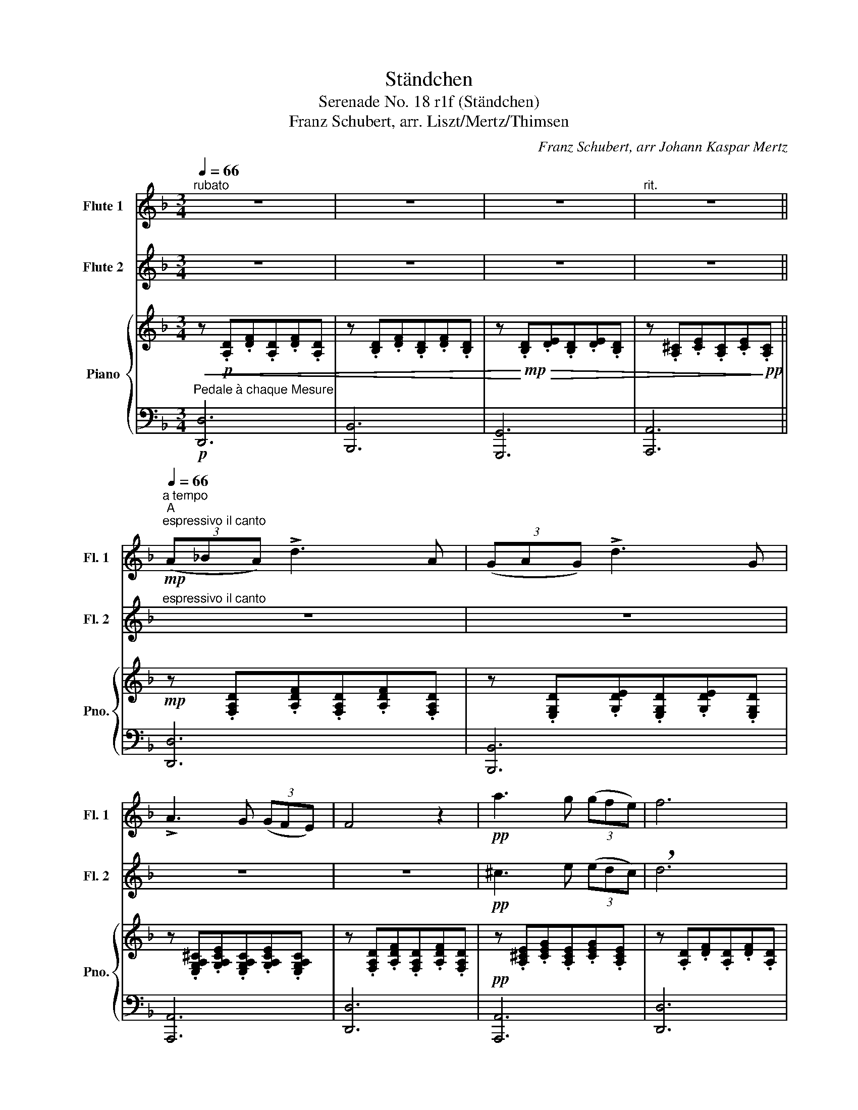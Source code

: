 X:1
T:Ständchen
T:Serenade No. 18 r1f (Ständchen)
T:Franz Schubert, arr. Liszt/Mertz/Thimsen
C:Franz Schubert, arr Johann Kaspar Mertz
%%score 1 2 { ( 3 5 6 ) | ( 4 7 8 ) }
L:1/8
Q:1/4=66
M:3/4
K:F
V:1 treble nm="Flute 1" snm="Fl. 1"
V:2 treble nm="Flute 2" snm="Fl. 2"
V:3 treble nm="Piano" snm="Pno."
V:5 treble 
V:6 treble 
V:4 bass 
V:7 bass 
V:8 bass 
V:1
"^rubato" z6 | z6 | z6 |[Q:1/4=62]"^rit." z6[Q:1/4=58][Q:1/4=56] || %4
[Q:1/4=66]"^a tempo""^A"!mp!"^espressivo il canto" (3(A_BA) !>!d3 A | (3(GAG) !>!d3 G | %6
 !>!A3 G (3(GFE) | F4 z2 |!pp! a3 g (3(gfe) | f6 | z6 | z6 | z6 | z4 z!p! F | E3 G (3(GFE) | F6 | %16
!mf!!<(! (3:2:2(A2 ^c !>!f3) e!<)! |!f!!>(! (3:2:2(d2 A !>!F3) D!>)! |!mp!{_Bc} (3(_BAB) !>!d3 B | %19
 A6 |!pp!{_Bc} (3(_BAB) !>!d3 B | A6 | z6 | z6 | z6 | z6 |!f! (3(G^FG) !>!=B3 E | ^F4 z2 | %28
!mf!"^espressivo" G4 (3:2:2(!>!B2 G | ^F3) (.F .F.F | G3) (.^C .E.G | ^F4) z2 | %32
!p! G4 (3:2:2(!>!=B2 G | ^F3) (.F .F.F | G3) (.^C .E.G |"^rit." ^F6-) | %36
[Q:1/4=62] F6[Q:1/4=58][Q:1/4=54] ||[Q:1/4=66]"^a tempo""^B" z2!p! (3(A_BA !>!d2-) | %38
 (3:2:2d2 z (3(GAG) !>!d2 | z G !>!A4- | (3:2:2A2 G (3(GFE) F2 | z2!mp! (3(A_BA) f2- | %42
 (3:2:2f2 A (3(GAG) e2- | (3:2:2e2 d c4- | (3:2:2c2 B (3(BAG) A2 | z2!p! (3:2:2(A2 ^c f2-) | %46
 (3:2:2f2 e (3:2:2(d2 A F)D | z2{Bc} (3(BAB) d2- | (3:2:2d2 (B A4) | z2{ga} (3(g^fg) _b2 | %50
 (3:2:2z2 (g =f4) | z2!p! (3:2:2(a2 ^c'!mp! f'2-) |!>(! (3:2:2f'2 e' (3:2:2(d'2 a ^f2-)!>)! | %53
!p! f2{=bc'} (3(=b_b=b) d'2- | (3:2:2d'2 =b a4 |!p!!>(! z2 (3g^fg (3:2:2=b2 g!>)! |!pp! ^f6 | z6 | %58
!p! A>!<(!A ^c>c e>!<)!!mf!e | a3!p! ^c'/d'/ (e'>d' |!<(! ^c'6) | %61
 (^f'3!<)!!f! e')!>(! (3(e'd'^c') | (=b>^c' d'2) =b2!>)! |!pp! ([g=b][gb][gb][gb][gb][gb]) | %64
 ([=Bd][Bd][Bd][Bd][Bd][Bd]) |"^a tempo" z2"G"{=bc'} (3(=b_b=b) d'2- | (3:2:2d'2 =b a4 | %67
 z2 (3(g^fg) (3:2:2=b2 (g |"^rit."[Q:1/4=62]!mp! ^f6-) |[Q:1/4=58] f6 || %70
"^C"[Q:1/4=66]"^a tempo""^marcato" z2!p! (3(a{/c'}_ba) d'2- | (3:2:2d'2 z!p! (3(g{/b}ag) d'2- | %72
 (3:2:2d'2 g a4- | (3:2:2a2 g (3(gfe) f2- | f2!p! (3(a{/c'}_ba) f'2- | %75
 (3:2:2f'2 z!p! (3(a{/c'}_ba) e'2- | (3:2:2e'2 d' c'4- | (3:2:2c'2 b (3(bag) a2 | %78
 z2 (3:2:2(a2 ^c' f'2- | (3:2:2f'2) e' (3:2:2(d'2 a f2) | z2{bc'} (3(bab) d'2- | %81
 (3:2:2d'2 _b a2- (3:2:2a2 z | z2{ga} (3(g^fg) _b2- | (3:2:2b2 g f3 z | z2 (3:2:2(a2 ^c' f'2- | %85
 (3:2:2f'2) e' (3:2:2((d'2 a ^f2)) | z2{=bc'} (3(=b_b=b) d'2- | (3:2:2d'2 =b a3 z | %88
!f!!f!"^energico""^energico"{e^f} (3((e^de)) (3((e'^d'e'!>(! g'>))(^c' | d'4-)!>)!!p!!p! d'2 | %90
!<(! A>A ^c>c e>!<)!!mf!e |!p! (3a^ga (3^c'=c'^c' e'2 | z6 | z2 z!mp!!mp! ((^c e>d | %94
 ^c4))!f!!f! E2 | D4 D z |!p! (e2 d2) =B z |!pp! d4 =B z | z2!p!{=b^c'} (3(=b_b=b) d'2- | %99
 (3:2:2d'2 =b a3 z |!f!"^energico"{e^f} (3(e^de) (3(e'^d'e' (3:2:2g'2) (^c' | d'6-) |!f!!>(! d'6 || %103
"^D" b6!>)! |!p! a6 | ^f4 A2 |!p! B2-!<(! B/(B/d/g/!<)!!mf! b/!>(!g/d/B/)!>)! |!p! A3 (.A .A.A | %108
 A3) (.A .A.A | A4) A2 |!p!"^dolcissimo"!<(! =B2- B/(B/d/g/!<)!!mf! =b/!>(!g/d/B/)!>)! | %111
!p! A3 (.A .A.A | A3) (.A .A.A |"^rit."[Q:1/4=62]!p! A6-) |!p![Q:1/4=58]!>(! A6-!>)! | %115
[Q:1/4=54]!pp! !fermata!A6 |] %116
V:2
 z6 | z6 | z6 | z6 ||"^espressivo il canto" z6 | z6 | z6 | z6 |!pp! ^c3 e (3(edc) | !breath!d6 | %10
!mp! (3(ABA) !>!f3 A | (3(GAG) !>!e3 d | !>!c3 B (3(BAG) | !breath!A4 z!p! d | c3 B (3(BAG) | A6 | %16
 z6 | z6 | z6 | z6 |!pp!{GA} (3G^FG !>!B3 E | !breath!=F6 |!mp!!<(! (3:2:2(A2 ^c !>!f3)!f! e!<)! | %23
!>(! (3:2:2(d2 A !>!^F3)!mp! D!>)! |{=Bc} (3(=B_B=B) !>!d3 =B | !breath!A6 |!f! (3(e^de) !>!g3 ^c | %27
 !breath!d4 z2 |!mf!"^espressivo" !courtesy!_B4 (3:2:2(!>!d2 B | A3) (.A .A.A | A3) (.A .A.A | %31
 !breath!A4) z2 |!p! =B4 (3:2:2((!>!d2 B | A3)) (.A .A.A | A3) (.A .A.A | A6-) | A6 || %37
 z2!p! (3(A!courtesy!_BA) !>!F2- | (3:2:2F2 z (3(GAG) !>!!breath!E2 | z E (!>!^C4 | %40
 (3:2:2D2) E (3(ED^C) !breath!D2 | z2!mp! (3(ABA) F2- | (3:2:2F2 A (3(GAG) (E2 | (3:2:2E2) A (E4 | %44
 (3:2:2F2) G (3(GFE) !breath!F2 | z2!p! (3:2:2((A2 ^c f2-)) | (3:2:2f2 e (3:2:2(d2 A F)!breath!D | %47
 z2{Bc} (3(BAB) d2- | (3:2:2d2 (B !breath!F4) | z2{ga} (3g^fg e2 | (3:2:2z2 (g !breath!A4) | %51
 z2!p!!<(! (3:2:2(a2 ^c'!<)!!mp! (a2 |!>(! (3:2:2a2)) ^c' (3:2:2(a2 a d2-!>)! | %53
!p! d2){=bc'} (3(=b_b=b) (g2 | (3:2:2a2) g ^f4 |!p!!>(! z2 (3^c=c=B (3:2:2^c2 e!>)! | %56
!pp! !breath!^f6 | z6 |!p! A>A ^c>c e>!mf!e | A3!p! ^c/d/ (e>d |!<(! !breath!^c6) | %61
 (^f3!<)!!f! e)!>(! (3(ed^c) | (^F>^c d2) !breath!=B2!>)! |!pp! ([=Be][Be][Be][Be][Be][Be]) | %64
 ([D^F][DF][DF][DF][DF]!breath![DF]) | z2{=Bc} (3(=B_B=B) d2- | (3:2:2d2 G !breath!^F4 | %67
 z2 (3(=B^fg) (3:2:2G2 (^c |!mp! d6-) | d6 ||!p! (3(A{/c}_BA) d2- (3:2:2d2 A | %71
 (3(G{/B}AG) d2- (3:2:2d2 G | A2- (3:2:2A2 G (3(GFE) | !breath!F4 z2 | %74
!mp! (3(A{/c}_BA) f2- (3:2:2f2 A | (3(G{/B}AG) e2- (3:2:2e2 d | c2- (3:2:2c2 B (3(BAG) | %77
 !breath!A6 | (3:2:2(A2 ^c f2-) (3:2:2f2 e | (3:2:2(d2 A F2-) (3:2:2F2 D | %80
{Bc} (3(BAB) d2- (3:2:2d2 B | A2- (3:2:2A2 !breath!z z2 |!f!{GA} (3G^FG B2- (3:2:2B2 G | %83
 !breath!=F3 z z2 | (3:2:2((A2 ^c f2-) (3:2:2f2) e | (3:2:2((d2 A ^F2-)) (3:2:2F2 D | %86
{=B^c} (3(=B_B=B d2- (3:2:2d2) B | A2- (3:2:2A2 !breath!z z2 |!f!{GA} (3G^FG (3((g^fg!>(! =b>))(e | %89
 !breath!^f6)!>)!!p!!p! |!<(! A>A ^c>c e>!<)!e!mf! |!p! (3a^ga (3^c'=c'^c' e'2 | %92
!f!!f! ((A3 ^c e>d | !breath!^c4)) z2 |!f!!f! ((^f3 e)) (3((ed^c)) | %95
 (3:2:2(=B2 ^c d2) !breath!B z |!p! (3:2:2((=b2 ^c' d'2)) b z | %97
!pp! (3:2:2(((=b2 ^c' d'2))) !breath!b z |!p!{=B^c} (3(=B_B=B) d2- (3:2:2d2 B | !breath!A3 z z2 | %100
!f!{GA} (3G^FG (3(g^fg (3:2:2=b2) (e | (^f6) |!f!!>(! F4- (3:2:2F2 D) || !breath!G6!>)! |!p! ^c6 | %105
 !breath!d4 ^F2 |!p! G2-!<(! G/(G/B/d/!<)!!mf! g/!>(!d/B/G/)!>)! |!p! ^F3 (.F .F.F | %108
 G3) (.^C .E.G | !breath!^F4) F2 |!p!"^dolcissimo"!<(! G2- G/(G/=B/d/!<)!!mf! g/!>(!d/B/G/)!>)! | %111
!p! ^F3 (.F .F.F | !breath!G3) (.^C .E.G |!p! ^F6- |!p!!>(! F6-!>)! |!pp! !fermata!F6) |] %116
V:3
!<(! z!p! .[A,D].[DF].[A,D].[DF].[A,D] | z .[B,D].[DF].[B,D].[DF].[B,D] | %2
 z!<)!!mp! .[B,D]!>(!.[DE].[B,D].[DE].[B,D] | z .[A,^C].[CE].[A,C].[CE]!>)!!pp!.[A,C] || %4
!mp! z .[F,A,D].[A,DF].[F,A,D].[A,DF].[F,A,D] | z .[E,G,D].[G,DE].[E,G,D].[G,DE].[E,G,D] | %6
 z .[E,G,A,^C].[G,A,CE].[E,G,A,C].[G,A,CE].[E,G,A,C] | z .[F,A,D].[A,DF].[F,A,D].[A,DF].[F,A,D] | %8
!pp! z .[A,^CE].[CEG].[A,CE].[CEG].[A,CE] | z .[A,D].[DF].[A,D].[DF].[A,D] | %10
!mp! z .[A,DF].[DF].[A,DF] .[DF].[A,DF] | z .[G,DE].[DE].[G,DE] .[DE].[G,DE] | %12
 z .[G,B,CE].[B,CEG].[G,B,CE] .[B,CEG].[G,B,CE] | z .[F,A,C].[A,CF].[F,A,C].[A,CF].[F,A,C] | %14
!p! z .[C,G,].[G,B,].[C,G,].[G,B,].[C,G,] | z .[C,F,].[F,A,].[C,F,] .[F,A,].[C,F,] | %16
!mf!!<(! z .[G,A,^C].[^CGA].[G,A,^C].[^CGA].[G,A,^C]!<)! | %17
!f!!>(! z .[F,A,D].[F,A,D].[D,F,A,].[F,A,D].[D,F,A,]!>)! | %18
!mp! z .[F,B,D].[B,DF].[F,B,D].[B,DF].[F,B,D] | z .[F,A,C].[A,CF].[F,A,C].[A,CF].[F,A,C] | %20
!pp! z .[G,C].[CE].[G,C].[CE].[G,C] | z .[F,A,C].[A,CF].[F,A,C].[A,CF].[F,A,C] | %22
!mp! z .[G,A,^C].[^CG].[G,A,^C].[^CG]!f!.[G,A,^C] | %23
 z .[^F,A,D].[F,A,D].[D,F,A,].[F,A,D]!mp!.[D,F,A,] | z .[G,=B,D].[B,DG].[G,B,D].[B,DG].[G,B,D] | %25
 z .[^F,A,D].[A,D^F].[F,A,D].[A,DF].[F,A,D] | z .[E,A,^C].[A,CG].[E,A,C].[A,CG].[E,A,C] | %27
 z .[D,^F,A,].[F,A,D].[D,F,A,].[F,A,D].[D,F,A,] | z .[D,G,_B,].[G,B,D].[D,G,B,].[G,B,D].[D,G,B,] | %29
 z .[D,^F,A,].[F,A,D].[D,F,A,] .[F,A,D].[D,F,A,] | z .[E,A,].[A,^C].[E,A,].[A,C].[E,A,] | %31
 z .[D,^F,A,].[F,A,D].[D,F,A,] .[F,A,D].[D,F,A,] | %32
!p! z .[D,G,=B,].[G,B,D].[D,G,B,].[G,B,D].[D,G,B,] | %33
 z .[D,^F,A,].[F,A,D].[D,F,A,] .[F,A,D].[D,F,A,] | z .[E,A,].[A,^C].[E,A,].[A,C].[E,A,] | %35
 z .[^F,A,].[A,D].[F,A,].[A,D].[F,A,] | z .[^F,A,] .[A,D].[F,A,] .[A,D]2 || %37
[K:bass]"^espressivo il canto""_quasi violoncello" (3A,B,A, D3 A, | (3G,A,G, D3 G, | %39
 (A,3 G,) (3(G,F,E,) | F,6 |!mf! (3A,B,A, F3 A, | (3G,A,G, E3 D | !>!C3 B, (3(B,A,G,) | %44
 A,2 z2 z!mp! F |"A"!<(! (3:2:2A,2 ^C!<)!!mf!!>(! F2- (3:2:2F2 E |"D" (3:2:2D2 A, F,3!>)!!mp! D, | %47
({B,C)} (3B,A,B, D2- (3:2:2D2 B, | A,6 |[K:treble] (3BAB d2- (3:2:2d2 B | A6 | %51
[K:bass]"A7"!p!!<(! (3:2:2A,2 ^C!<)!!mf!!>(! F2- (3:2:2F2 E |"Dm" (3:2:2D2 A, ^F,3!>)!!mp! D, | %53
({=B,^C)} (3B,^A,B, D2- (3:2:2D2 B, | A,6 | %55
[K:treble]!mp! (3[Gg][^F^f][Gg] [=B=b]2- (3:2:2[Bb]2 [Gg] | [^F^f]6 | %57
!p!"^energico"!<(! A>A ^c>c e>e!<)! |!mf! !arpeggio![A,EG]2 !arpeggio![EA^c]2 !arpeggio![Aga]2 | %59
 !arpeggio![G^ce]3 [eg] [ce]>d |!<(! A6 | [^F^c]4!<)!!f!!>(! [EF]2 | [D^F]>[DF] [DF]2- [DF] z!>)! | %63
!mp! (!arpeggio!.[G=Be]>.^c ((d2) B)) z |!p! (!arpeggio!.[^F=Bd]>.^c ((d2 B)) z) | %65
!mp! (3G^FG (3(g^f)g (3:2:2=b2 [G=B] | A3 z z2 | (3G^FG [E=B]2 [GB]>[G^c] | d6 | D6 || %70
!mp! z [A,D] [D=F][A,D] [DF][A,D] | z [G,D] [DE][G,D] [DE][G,D] | %72
 z [E,A,^C] [A,CE][E,A,C] [A,CE][G,A,C] | z [F,A,] [A,D][F,A,] [A,D][F,A,] | %74
 z [A,D] [DF][A,D] [DF][A,D] | z [G,D] [DE][G,D] [DE][G,D] | %76
 z [G,B,C] [B,CE][G,B,C] [B,CE][E,B,C] | z [F,A,C] [A,CF][F,A,C] [A,CF][F,A,C] | %78
 z [A,^CG] [CGA][A,CG] [CGA][A,CG] | z [A,D] [DF][A,D] [DF][A,D] | %80
 z [F,B,D] [B,DF][F,B,D] [B,DF][F,B,D] | z [F,A,C] [A,CF][F,A,C] [A,CF][F,A,C] | %82
 z [E,G,C] [G,CE][E,G,C] [G,CE][E,G,C] | z [F,A,C] [A,CF][F,A,C] [A,CF][F,A,C] | %84
 z [A,^CG] [CGA][A,CG] [CGA][A,CG] | z [A,D] [D^F][A,D] [DF][A,D] | %86
 z [G,=B,D] [B,DG][G,B,D] [B,DG][G,B,D] | z [^F,A,D]!mp! [A,D^F][F,A,D] [A,DF][F,A,D] | %88
 z [E,A,^C] [A,CG][E,A,C] [A,CG][E,A,C] | z [^F,A,D] [A,D^F][F,A,D] [A,DF][F,A,D] | %90
"^Animato il tempo\ncom agitazione"!p!!<(! A,>A, ^C>C E>E!<)! |!mf! (D2 ^C2) x2 | %92
 (!^!A,3 [EG])[EG]>[EG] | [EG][K:bass] (A,2 ^CED) |[K:treble] [^F^c]4 [EF]2 | %95
 [D^F]>[DF]!>(! ([D-F]2 [DF]) z!>)! | (3:2:2!arpeggio![G=Be]2 ^c z4 | %97
 (3:2:2!arpeggio![^F=Bd]2 ^c z4 |!p! z [G,=B,D][B,DG][G,B,D][B,DG][G,B,D] | z3/2 g/ ^f2 z2 | %100
!f! z [E,A,^C][A,CG][E,A,C][A,CG][E,A,C] | [d^f]6 |!f! !arpeggio![=FAd=fa]6 || !arpeggio![GBdeg]6 | %104
!p! !arpeggio![^CEA^ce]6 | !arpeggio![A,D^FAd]6 | z [D,G,B,][G,B,D][D,G,B,][G,B,D][D,G,B,] | %107
 z [D,^F,A,][F,A,D][D,F,A,][F,A,D][D,F,A,] | z [E,A,][A,^C][E,A,][A,C][E,A,] | %109
 z [D,^F,A,] [F,A,D][D,F,A,] [F,A,D][D,F,A,] | z [D,G,=B,] [G,B,D][D,G,B,] [G,B,D][D,G,B,] | %111
 z [D,^F,] [F,A,][D,F,] [F,A,][D,F,] | z [A,,E,] [E,G,][A,,E,] [E,G,][A,,E,] | %113
 (3z ^F,A (3^Fa^f (3a'fa | (3^FA^F, (3AF,A F,A |!pp! !arpeggio![^F,A,^FA]6 |] %116
V:4
"^Pedale à chaque Mesure"!p! [D,,D,]6 | [B,,,B,,]6 | [G,,,G,,]6 | [A,,,A,,]6 || [D,,D,]6 | %5
 [B,,,B,,]6 | [A,,,A,,]6 | [D,,D,]6 | [A,,,A,,]6 | [D,,D,]6 |!mp! [D,,D,]6 | [B,,,B,,]6 | %12
 [C,,C,]6 | [F,,,F,,]6 | C,,6 | F,,6 | [A,,,A,,]6 | [D,,D,]6 | [B,,,B,,]6 | [F,,,F,,]6 | [C,,C,]6 | %21
 [F,,,F,,]6 | [A,,,A,,]6 | [D,,D,]6 | [G,,,G,,]6 | [D,,D,]6 | [A,,,A,,]4 z2 | D,,4 z2 | D,,6 | %29
 D,,6 | [A,,,A,,]6 | D,,6 | D,,6 | D,,6 | [A,,,A,,]6 | D,,6 | D,,6 ||!mp! D,, =F,F[F,A,][DF]F, | %38
 B,, E,E[E,G,][DE]E, | A,, [E,^C][CE][E,C][CE][G,A,C] | D,, [F,A,D][F,A,][A,D][DF][A,D] | %41
 D, F,D[F,A,][DF]F, | B,, E,D[E,G,][DE][E,G,] | C, [E,G,][G,E][E,G,][G,E][E,DE] | %44
 F,, [F,A,C][A,CF][F,A,C][A,CF][_A,=B,] | A,, [^C,G,A,][G,A,^C][C,G,A,][G,A,C][C,G,A,] | %46
 D,, [D,F,][A,D][D,A,][A,D][F,A,] | B,,, [F,D][B,F][F,B,][B,F][F,B,D] | %48
 F,, [F,A,C][A,CF][F,A,C][A,CF][F,A,C] | [C,,C,] [E,C][G,E][E,C][G,E][E,C] | %50
 [F,,,F,,] [F,A,C][A,CF][F,A,C][A,CF][F,A,C] | [A,,,A,,] [^C,G,A,][G,A,^C][C,G,A,][G,A,C][C,G,A,] | %52
 [D,,D,] [D,^F,][A,D][D,A,][A,D][F,A,] | [G,,,G,,] [G,D][=B,G][G,B,][B,G][G,D] | %54
 [D,,D,] [^F,D][D^F][F,D][A,DF][F,A,D] | [A,,,A,,] [E,A,^C][A,CG][E,A,C][A,CG][E,A,C] | %56
 D,, [D,^F,A,][F,A,D][D,F,A,][F,A,D][D,F,A,] | [A,,,A,,] [E,A,^C][A,CG][E,A,C][A,CG][E,A,C] | %58
 [A,,,A,,] [E,A,][A,^C][E,A,][A,C][E,A,] | [A,,,A,,] [E,A,^C][A,CG][E,A,C][A,CG][E,A,C] | %60
 [A,,,A,,] [E,A,^C][A,CG][E,A,C][A,CG][E,A,C] | %61
 !wedge![^A,,^C,^F,^C] ^A,,, [A,,C,F,][F,C][A,,C,F,][F,C] | %62
 !wedge![=B,,^F,=B,] =B,,, [B,,D,F,][D,F,B,][B,,D,F,][D,F,B,] | %63
 !wedge!=B,,, [E,G,=B,][G,B,G][E,G,B,][G,B,G][E,G,B,] | %64
 !wedge!=B,,, [D,^F,=B,][F,B,^F][D,F,B,][F,B,F][D,F,B,] | G,, [G,=B,D][B,DG][G,B,D][B,DG][G,B,D] | %66
 D,, [D,^F,A,][F,A,D][D,F,A,][F,A,D][D,F,A,] | [A,,,A,,] [E,A,^C][A,CE][E,A,C][A,CE][E,A,C] | %68
 D,, [D,^F,A,][F,A,D][D,F,A,][F,A,D][D,F,A,] | D,, [D,^F,A,][F,A,D][D,F,A,][F,A,D][D,F,A,] || D,6 | %71
 B,,6 | A,,6 | D,,6 | D,6 | B,,6 | C,6 | F,,6 | A,,6 | D,6 | B,,6 | F,,6 | [C,,C,]6 | F,,6 | A,,6 | %85
 D,6 | G,,6 | D,,6 | [A,,,A,,]6 | [D,,D,]6 | %90
 [A,,,A,,] [^C,E,A,][A,,C,E,][C,E,A,][B,,C,E,][C,E,A,] |!<(! A,,>A,, ^C,>C, E,>!mf!E,!<)! | %92
!mp! [D,E,]!>(! E,2 x/ x/ x2!>)! |!p! !arpeggio![A,,E,G,^C] (!>!A,,2 ^C,)E,D, | %94
 !wedge![^A,,^C,^F,^C] ^A,,, [B,,C,F,][F,C][A,,C,F,][F,C] | %95
 !wedge![=B,,^F,=B,] =B,,, [B,,D,F,][D,F,B,][B,,D,F,][D,F,B,] | %96
!mp! !wedge!=B,,, [E,G,=B,][G,B,G][E,G,B,][G,B,G][E,G,B,] | %97
!pp! !wedge!=B,,, [D,^F,=B,][F,B,^F][D,F,B,][F,B,F][D,F,B,] |!p! G,,6 | %99
 z [^F,A,D]!mp![A,D^F][F,A,D][A,DF][F,A,D] |!f! [A,,,A,,]6 | z2 [D,A,D^F][^F,A,D][A,DF][F,A,D] | %102
 z2 [D,A,D=F][F,A,D][A,F][F,A,] || z2 [B,,D,G,D][D,G,B,][G,D][D,F,] | %104
 z2 [A,,E,A,E][E,A,^C][A,E][E,A,] | z2 [D,A,D^F][^F,A,D][A,DF][F,A,D] | D,,6 | D,,6 | [A,,,A,,]6 | %109
 D,,6 | D,,6 | D,,6 | A,,,6 | (3:2:2D,,2 A,, (3D,A,D[K:treble] (3AdA | %114
[K:bass] (3DA,D, (3A,,D,,A,, D,,A,, | !arpeggio![D,,A,,D,]6 |] %116
V:5
 x6 | x6 | x6 | x6 || x6 | x6 | x6 | x6 | x6 | x6 | x6 | x6 | x6 | x6 | x6 | x6 | x6 | x6 | x6 | %19
 x6 | x6 | x6 | x6 | x6 | x6 | x6 | x6 | x6 | x6 | x6 | x6 | x6 | x6 | x6 | x6 | x6 | x6 || %37
[K:bass] x6 | x6 | x6 | x6 | x6 | x6 | x6 | x6 | x6 | x6 | x6 | x6 |[K:treble] x6 | x6 | %51
[K:bass] x6 | x6 | x6 | x6 |[K:treble] x6 | x6 | x6 | x6 | x6 | x6 | x6 | x6 | x6 | x6 | x2 d4 | %66
 x6 | x6 | x6 | x6 || x6 | x6 | x6 | x6 | x6 | x6 | x6 | x6 | x6 | x6 | x6 | x6 | x6 | x6 | x6 | %85
 x6 | x6 | x6 | x6 | x6 | x [^CE] x [EG] x G | [EG] [EG]2 [EG]2 [G,E] | [DE] E2 x x2 | %93
 x[K:bass] [E,G,] [E,G,][E,G,]G,[E,G,] |[K:treble] x6 | x6 | x6 | x6 | x6 | x6 | x6 | x6 | x6 || %103
 x6 | x6 | x6 | x6 | x6 | x6 | x6 | x6 | x6 | x6 | x6 | x6 | x6 |] %116
V:6
 x6 | x6 | x6 | x6 || x6 | x6 | x6 | x6 | x6 | x6 | x6 | x6 | x6 | x6 | x6 | x6 | x6 | x6 | x6 | %19
 x6 | x6 | x6 | x6 | x6 | x6 | x6 | x6 | x6 | x6 | x6 | x6 | x6 | x6 | x6 | x6 | x6 | x6 || %37
[K:bass] x6 | x6 | x6 | x6 | x6 | x6 | x6 | x6 | x6 | x6 | x6 | x6 |[K:treble] x6 | x6 | %51
[K:bass] x6 | x6 | x6 | x6 |[K:treble] x6 | x6 | x6 | x6 | x6 | x6 | x6 | x6 | x6 | x6 | x6 | x6 | %67
 x6 | x6 | x6 || x6 | x6 | x6 | x6 | x6 | x6 | x6 | x6 | x6 | x6 | x6 | x6 | x6 | x6 | x6 | x6 | %86
 x6 | x6 | x6 | x6 | x6 | x6 | x D^C x x2 | x6[K:bass] |[K:treble] x6 | x6 | x6 | x6 | x6 | x6 | %100
 x6 | x6 | x6 || x6 | x6 | x6 | x6 | x6 | x6 | x6 | x6 | x6 | x6 | x6 | x6 | x6 |] %116
V:7
 x6 | x6 | x6 | x6 || x6 | x6 | x6 | x6 | x6 | x6 | x6 | x6 | x6 | x6 | x6 | x6 | x6 | x6 | x6 | %19
 x6 | x6 | x6 | x6 | x6 | x6 | x6 | x6 | x6 | x6 | x6 | x6 | x6 | x6 | x6 | x6 | x6 | x6 || x6 | %38
 x6 | x6 | x6 | x6 | x6 | x6 | x6 | x6 | x6 | x6 | x6 | x6 | x6 | x6 | x6 | x6 | x6 | x6 | x6 | %57
 x6 | x6 | x6 | x6 | x6 | x6 | x6 | x6 | x6 | x6 | x6 | x6 | x6 || x6 | x6 | x6 | x6 | x6 | x6 | %76
 x6 | x6 | x6 | x6 | x6 | x6 | x6 | x6 | x6 | x6 | x6 | x6 | x6 | x6 | x6 | x6 | %92
 !^![A,,G,]3 ([E,G,^C]B,,>)[E,G,D] | x!mp! A,,,3 B,,,2 | x6 | x6 | x6 | x6 | x6 | D,,6 | x6 | %101
 D,,6 | D,,6 || B,,,6 | A,,,6 | D,,6 | x6 | x6 | x6 | x6 | x6 | x6 | x6 | x4[K:treble] x2 | %114
[K:bass] x6 | x6 |] %116
V:8
 x6 | x6 | x6 | x6 || x6 | x6 | x6 | x6 | x6 | x6 | x6 | x6 | x6 | x6 | x6 | x6 | x6 | x6 | x6 | %19
 x6 | x6 | x6 | x6 | x6 | x6 | x6 | x6 | x6 | x6 | x6 | x6 | x6 | x6 | x6 | x6 | x6 | x6 || x6 | %38
 x6 | x6 | x6 | x6 | x6 | x6 | x6 | x6 | x6 | x6 | x6 | x6 | x6 | x6 | x6 | x6 | x6 | x6 | x6 | %57
 x6 | x6 | x6 | x6 | x6 | x6 | x6 | x6 | x6 | x6 | x6 | x6 | x6 || x6 | x6 | x6 | x6 | x6 | x6 | %76
 x6 | x6 | x6 | x6 | x6 | x6 | x6 | x6 | x6 | x6 | x6 | x6 | x6 | x6 | x6 | x6 | x D,^C, x x2 | %93
 x6 | x6 | x6 | x6 | x6 | x6 | x6 | x6 | x6 | x6 || x6 | x6 | x6 | x6 | x6 | x6 | x6 | x6 | x6 | %112
 x6 | x4[K:treble] x2 |[K:bass] x6 | x6 |] %116

